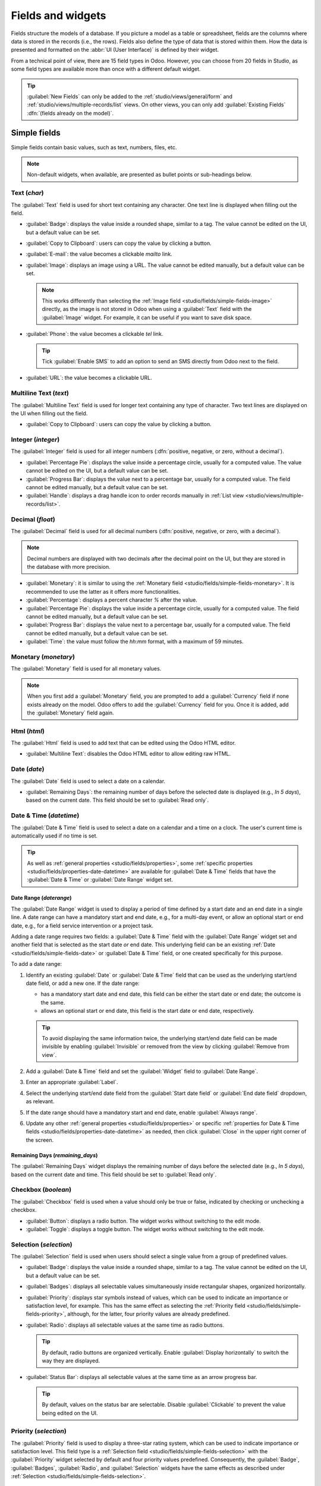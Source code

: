 ==================
Fields and widgets
==================

Fields structure the models of a database. If you picture a model as a table or spreadsheet, fields
are the columns where data is stored in the records (i.e., the rows). Fields also define the type of
data that is stored within them. How the data is presented and formatted on the :abbr:`UI (User
Interface)` is defined by their widget.

From a technical point of view, there are 15 field types in Odoo. However, you can choose from 20
fields in Studio, as some field types are available more than once with a different default widget.

.. tip::
   :guilabel:`New Fields` can only be added to the :ref:`studio/views/general/form` and
   :ref:`studio/views/multiple-records/list` views. On other views, you can only add
   :guilabel:`Existing Fields` :dfn:`(fields already on the model)`.

.. _studio/fields/simple-fields:

Simple fields
=============

Simple fields contain basic values, such as text, numbers, files, etc.

.. note::
   Non-default widgets, when available, are presented as bullet points or sub-headings below.

.. _studio/fields/simple-fields-text:

Text (`char`)
-------------

The :guilabel:`Text` field is used for short text containing any character. One text line is
displayed when filling out the field.

- :guilabel:`Badge`: displays the value inside a rounded shape, similar to a tag. The value cannot
  be edited on the UI, but a default value can be set.
- :guilabel:`Copy to Clipboard`: users can copy the value by clicking a button.
- :guilabel:`E-mail`: the value becomes a clickable *mailto* link.
- :guilabel:`Image`: displays an image using a URL. The value cannot be edited manually, but a
  default value can be set.

  .. note::
     This works differently than selecting the :ref:`Image field
     <studio/fields/simple-fields-image>` directly, as the image is not stored in Odoo when using a
     :guilabel:`Text` field with the :guilabel:`Image` widget. For example, it can be useful if you
     want to save disk space.

- :guilabel:`Phone`: the value becomes a clickable *tel* link.

  .. tip::
     Tick :guilabel:`Enable SMS` to add an option to send an SMS directly from Odoo next to the
     field.

- :guilabel:`URL`: the value becomes a clickable URL.

.. example::

   .. image:: fields/text-examples.png
      :alt: Examples of Text fields with different widgets

.. _studio/fields/simple-fields-multiline-text:

Multiline Text (`text`)
-----------------------

The :guilabel:`Multiline Text` field is used for longer text containing any type of character. Two
text lines are displayed on the UI when filling out the field.

- :guilabel:`Copy to Clipboard`: users can copy the value by clicking a button.

.. example::

   .. image:: fields/multiline-text-examples.png
      :alt: Examples of Multiline Text fields with different widgets

.. _studio/fields/simple-fields-integer:

Integer (`integer`)
-------------------

The :guilabel:`Integer` field is used for all integer numbers (:dfn:`positive, negative, or zero,
without a decimal`).

- :guilabel:`Percentage Pie`: displays the value inside a percentage circle, usually for a computed
  value. The value cannot be edited on the UI, but a default value can be set.
- :guilabel:`Progress Bar`: displays the value next to a percentage bar, usually for a computed
  value. The field cannot be edited manually, but a default value can be set.
- :guilabel:`Handle`: displays a drag handle icon to order records manually in :ref:`List view
  <studio/views/multiple-records/list>`.

.. example::

   .. image:: fields/integer-examples.png
      :alt: Examples of Integer fields with different widgets

.. _studio/fields/simple-fields-decimal:

Decimal (`float`)
-----------------

The :guilabel:`Decimal` field is used for all decimal numbers (:dfn:`positive, negative, or zero,
with a decimal`).

.. note::
   Decimal numbers are displayed with two decimals after the decimal point on the UI, but they are
   stored in the database with more precision.

- :guilabel:`Monetary`: it is similar to using the :ref:`Monetary field
  <studio/fields/simple-fields-monetary>`. It is recommended to use the latter as it offers more
  functionalities.
- :guilabel:`Percentage`: displays a percent character `%` after the value.
- :guilabel:`Percentage Pie`: displays the value inside a percentage circle, usually for a computed
  value. The field cannot be edited manually, but a default value can be set.
- :guilabel:`Progress Bar`: displays the value next to a percentage bar, usually for a computed
  value. The field cannot be edited manually, but a default value can be set.
- :guilabel:`Time`: the value must follow the *hh:mm* format, with a maximum of 59 minutes.

.. example::

   .. image:: fields/decimal-examples.png
      :alt: Examples of Decimal fields with different widgets

.. _studio/fields/simple-fields-monetary:

Monetary (`monetary`)
---------------------

The :guilabel:`Monetary` field is used for all monetary values.

.. note::
   When you first add a :guilabel:`Monetary` field, you are prompted to add a :guilabel:`Currency`
   field if none exists already on the model. Odoo offers to add the :guilabel:`Currency` field for
   you. Once it is added, add the :guilabel:`Monetary` field again.

.. example::

   .. image:: fields/monetary-example.png
      :alt: Example of a Monetary field along with its Currency field

.. _studio/fields/simple-fields-html:

Html (`html`)
-------------

The :guilabel:`Html` field is used to add text that can be edited using the Odoo HTML editor.

- :guilabel:`Multiline Text`: disables the Odoo HTML editor to allow editing raw HTML.

.. example::

   .. image:: fields/html-example.png
      :alt: Examples of Html fields with different widgets

.. _studio/fields/simple-fields-date:

Date (`date`)
-------------

The :guilabel:`Date` field is used to select a date on a calendar.

- :guilabel:`Remaining Days`: the remaining number of days before the selected date is displayed
  (e.g., *In 5 days*), based on the current date. This field should be set to :guilabel:`Read only`.

.. example::

   .. image:: fields/date-examples.png
      :alt: Examples of Date fields with different widgets

.. _studio/fields/simple-fields-date-time:

Date & Time (`datetime`)
------------------------

The :guilabel:`Date & Time` field is used to select a date on a calendar and a time on a clock. The
user's current time is automatically used if no time is set.

.. tip::

   As well as :ref:`general properties <studio/fields/properties>`, some
   :ref:`specific properties <studio/fields/properties-date-datetime>` are available for
   :guilabel:`Date & Time` fields that have the :guilabel:`Date & Time` or :guilabel:`Date Range`
   widget set.

Date Range (`daterange`)
~~~~~~~~~~~~~~~~~~~~~~~~

The :guilabel:`Date Range` widget is used to display a period of time defined by a start date and an
end date in a single line. A date range can have a mandatory start and end date, e.g., for a
multi-day event, or allow an optional start or end date, e.g., for a field service intervention or a
project task.

Adding a date range requires two fields: a :guilabel:`Date & Time` field with the
:guilabel:`Date Range` widget set and another field that is selected as the start date *or* end
date. This underlying field can be an existing :ref:`Date <studio/fields/simple-fields-date>`
or :guilabel:`Date & Time` field, or one created specifically for this purpose.

To add a date range:

#. Identify an existing :guilabel:`Date` or :guilabel:`Date & Time` field that can be used as the
   underlying start/end date field, or add a new one. If the date range:

   - has a mandatory start date and end date, this field can be either the start date or end date;
     the outcome is the same.
   - allows an optional start or end date, this field is the start date or end date, respectively.

   .. tip::
      To avoid displaying the same information twice, the underlying start/end date field can be
      made invisible by enabling :guilabel:`Invisible` or removed from the view by clicking
      :guilabel:`Remove from view`.

#. Add a :guilabel:`Date & Time` field and set the :guilabel:`Widget` field to
   :guilabel:`Date Range`.
#. Enter an appropriate :guilabel:`Label`.
#. Select the underlying start/end date field from the :guilabel:`Start date field` or
   :guilabel:`End date field` dropdown, as relevant.
#. If the date range should have a mandatory start and end date, enable :guilabel:`Always range`.
#. Update any other :ref:`general properties <studio/fields/properties>` or specific
   :ref:`properties for Date & Time fields <studio/fields/properties-date-datetime>` as needed, then
   click :guilabel:`Close` in the upper right corner of the screen.

.. example::

   .. image:: fields/date-time-examples.png
      :alt: Examples of Date & Time fields with different widgets

Remaining Days (`remaining_days`)
~~~~~~~~~~~~~~~~~~~~~~~~~~~~~~~~~

The :guilabel:`Remaining Days` widget displays the remaining number of days before the selected date
(e.g., *In 5 days*), based on the current date and time. This field should be set to :guilabel:`Read
only`.

.. _studio/fields/simple-fields-checkbox:

Checkbox (`boolean`)
--------------------

The :guilabel:`Checkbox` field is used when a value should only be true or false, indicated by
checking or unchecking a checkbox.

- :guilabel:`Button`: displays a radio button. The widget works without switching to the edit mode.
- :guilabel:`Toggle`: displays a toggle button. The widget works without switching to the edit mode.

.. example::

   .. image:: fields/checkbox-examples.png
      :alt: Examples of Checkbox fields with different widgets

.. _studio/fields/simple-fields-selection:

Selection (`selection`)
-----------------------

The :guilabel:`Selection` field is used when users should select a single value from a group of
predefined values.

- :guilabel:`Badge`: displays the value inside a rounded shape, similar to a tag. The value cannot
  be edited on the UI, but a default value can be set.
- :guilabel:`Badges`: displays all selectable values simultaneously inside rectangular shapes,
  organized horizontally.
- :guilabel:`Priority`: displays star symbols instead of values, which can be used to indicate an
  importance or satisfaction level, for example. This has the same effect as selecting the
  :ref:`Priority field <studio/fields/simple-fields-priority>`, although, for the latter, four
  priority values are already predefined.
- :guilabel:`Radio`: displays all selectable values at the same time as radio buttons.

  .. tip::
     By default, radio buttons are organized vertically. Enable :guilabel:`Display horizontally` to
     switch the way they are displayed.

- :guilabel:`Status Bar`: displays all selectable values at the same time as an arrow progress bar.

  .. tip::
     By default, values on the status bar are selectable. Disable :guilabel:`Clickable` to prevent
     the value being edited on the UI.

.. example::

   .. image:: fields/selection-examples.png
      :alt: Examples of Selection fields with different widgets

.. _studio/fields/simple-fields-priority:

Priority (`selection`)
----------------------

The :guilabel:`Priority` field is used to display a three-star rating system, which can be used to
indicate importance or satisfaction level. This field type is a :ref:`Selection field
<studio/fields/simple-fields-selection>` with the :guilabel:`Priority` widget selected by default
and four priority values predefined. Consequently, the :guilabel:`Badge`, :guilabel:`Badges`,
:guilabel:`Radio`, and :guilabel:`Selection` widgets have the same effects as described under
:ref:`Selection <studio/fields/simple-fields-selection>`.

.. tip::
   To change the number of available stars by adding or removing values, click :guilabel:`Edit
   Values`. Note that the first value is equal to 0 stars (i.e., when no selection is made), so
   having four values results in a three-star rating system, for example.

.. example::

   .. image:: fields/priority-example.png
      :alt: Example of a Priority field

.. _studio/fields/simple-fields-file:

File (`binary`)
---------------

The :guilabel:`File` field is used to upload any type of file, or sign a form (:guilabel:`Sign`
widget).

- :guilabel:`Image`: users can upload an image file, which is then displayed in :ref:`Form view
  <studio/views/general/form>`. This has the same effect as using the :ref:`Image field
  <studio/fields/simple-fields-image>`.
- :guilabel:`PDF Viewer`: users can upload a PDF file, which can be then browsed from the
  :ref:`Form view <studio/views/general/form>`.
- :guilabel:`Sign`: users can electronically sign the form. This has the same effect as selecting
  the :ref:`Sign field <studio/fields/simple-fields-sign>`.

.. example::

   .. image:: fields/file-examples.png
      :alt: Examples of File fields with different widgets

.. _studio/fields/simple-fields-image:

Image (`binary`)
----------------

The :guilabel:`Image` field is used to upload an image and display it in :ref:`Form view
<studio/views/general/form>`. This field type is a :ref:`File field
<studio/fields/simple-fields-file>` with the :guilabel:`Image` widget selected by default.
Consequently, the :guilabel:`File`, :guilabel:`PDF Viewer`, and :guilabel:`Sign` widgets have the
same effects as described under :ref:`File <studio/fields/simple-fields-file>`.

.. tip::
   To change the display size of uploaded images, select :guilabel:`Small`, :guilabel:`Medium`, or
   :guilabel:`Large` under the :guilabel:`Size` option.

.. _studio/fields/simple-fields-sign:

Sign (`binary`)
---------------

The :guilabel:`Sign` field is used to sign the form electronically. This field type is a :ref:`File
field <studio/fields/simple-fields-file>` with the :guilabel:`Sign` widget selected by default.
Consequently, the :guilabel:`File`, :guilabel:`Image`, and :guilabel:`PDF Viewer` widgets have the
same effects as described under :ref:`File <studio/fields/simple-fields-file>`.

.. tip::
   To give users the :guilabel:`Auto` option when having to draw their signature, select one of the
   available :guilabel:`Auto-complete with` fields (:ref:`Text <studio/fields/simple-fields-text>`,
   :ref:`Many2One <studio/fields/relational-fields-many2one>`, and :ref:`Related Field
   <studio/fields/relational-fields-related-field>` on the model only). The signature is
   automatically generated using the data from the selected field.

.. _studio/fields/relational-fields:

Relational fields
=================

Relational fields are used to link and display the data from records on another model.

.. note::
   Non-default widgets, when available, are presented as bullet points below.

.. _studio/fields/relational-fields-many2one:

Many2One (`many2one`)
---------------------

The :guilabel:`Many2One` field is used to link another record (from another model) to the record
being edited. The record's name from the other model is then displayed on the record being edited.

.. example::
   On the *Sales Order* model, the :guilabel:`Customer` field is a :guilabel:`Many2One` field
   pointing at the *Contact* model. This allows **many** sales orders to be linked to **one**
   contact (customer).

   .. image:: fields/many2one-diagram.png
      :alt: Diagram showing a many2one relationship

.. tip::
   - To prevent users from creating a new record in the linked model, tick :guilabel:`Disable
     creation`.
   - To prevent users from opening records in a pop-up window, tick :guilabel:`Disable opening`.
   - To help users only select the right record, click on :guilabel:`Domain` to create a filter.

- :guilabel:`Badge`: displays the value inside a rounded shape, similar to a tag. The value cannot
  be edited on the UI.
- :guilabel:`Radio`: displays all selectable values at the same time as radio buttons.

.. _studio/fields/relational-fields-one2many:

One2Many (`one2many`)
---------------------

The :guilabel:`One2Many` field is used to display the existing relations between a record on the
current model and multiple records from another model.

.. example::
   You could add a :guilabel:`One2Many` field on the *Contact* model to look at **one** customer's
   **many** sales orders.

   .. image:: fields/one2many-diagram.png
      :alt: Diagram showing a one2many relationship

.. note::
   To use a :guilabel:`One2Many` field, the two models must have been linked already using a
   :ref:`Many2One field <studio/fields/relational-fields-many2one>`. One2Many relations do not exist
   independently: a reverse-search of existing Many2One relations is performed.

.. _studio/fields/relational-fields-lines:

Lines (`one2many`)
------------------

The :guilabel:`Lines` field is used to create a table with rows and columns (e.g., the lines of
products on a sales order).

.. tip::
   To modify the columns, click on the :guilabel:`Lines` field and then :guilabel:`Edit List View`.
   To edit the form that pops up when a user clicks on :guilabel:`Add a line`, click on
   :guilabel:`Edit Form View` instead.

.. example::

   .. image:: fields/lines-example.png
      :alt: Example of a Lines field

.. _studio/fields/relational-fields-many2many:

Many2Many (`many2many`)
-----------------------

The :guilabel:`Many2Many` field is used to link multiple records from another model to multiple
records on the current model. Many2Many fields can use :guilabel:`Disable creation`,
:guilabel:`Disable opening`, :guilabel:`Domain`, just like :ref:`Many2One fields
<studio/fields/relational-fields-many2one>`.

.. example::
   On the *Task* model, the :guilabel:`Assignees` field is a :guilabel:`Many2Many` field pointing at
   the *Contact* model. This allows a single user to be assigned to **many** tasks and **many**
   users to be assigned to a single task.

   .. image:: fields/many2many-diagram.png
      :alt: Diagram showing many2many relationships

- :guilabel:`Checkboxes`: users can select several values using checkboxes.
- :guilabel:`Tags`: users can select several values appearing in rounded shapes, also known as
  *tags*. This has the same effect as selecting the :ref:`Tags field
  <studio/fields/relational-fields-tags>`.

.. _studio/fields/relational-fields-tags:

Tags (`many2many`)
------------------

The :guilabel:`Tags` field is used to display several values from another model appearing in rounded
shapes, also known as *tags*. This field type is a :ref:`Many2Many field
<studio/fields/relational-fields-many2many>` with the :guilabel:`Tags` widget selected by default.
Consequently, the :guilabel:`Checkboxes` and :guilabel:`Many2Many` widgets have the same effects as
described under :ref:`Many2Many <studio/fields/relational-fields-many2many>`.

.. tip::
   To display tags with different background colors, tick :guilabel:`Use colors`.

.. example::

   .. image:: fields/tags-example.png
      :alt: Example of a Tags field

.. _studio/fields/relational-fields-related-field:

Related Field (`related`)
-------------------------

A :guilabel:`Related Field` is not a relational field per se; no relationship is created between
models. It uses an existing relationship to fetch and display information from another record.

.. example::
   To display the email address of a customer on the *Sales Order* model, use the :guilabel:`Related
   Field` `partner_id.email` by selecting :guilabel:`Customer` and then :guilabel:`Email`.

.. _studio/fields/properties:

Properties
==========

General properties
------------------

- :guilabel:`Invisible`: Enable this property when it is not necessary for users to view a field on
  the UI. This helps declutter the UI by only showing the essential fields depending on a specific
  situation.

  The :guilabel:`Invisible` attribute also applies inside Studio. To view hidden fields in Studio,
  click on a view's :guilabel:`View` tab and enable :guilabel:`Show Invisible Elements`.

- :guilabel:`Required`: Enable this property if a field should always be completed by the user
  before being able to proceed.

- :guilabel:`Readonly`: Enable this property if users should not be able to modify a field.

.. note::
   You can choose to enable :guilabel:`Invisible`, :guilabel:`Required` and :guilabel:`Readonly`
   for specific records only by clicking on :guilabel:`Conditional` and creating a filter.

  .. example::
     On the *Form* view of the *Contact* model, the :guilabel:`Title` field only appears when
     :guilabel:`Individual` is selected, as that field would not be helpful for a
     :guilabel:`Company` contact.

- :guilabel:`Label`: the field's name on the UI. This is not the name used in the PostgreSQL
  database. To view and change the latter, activate the :ref:`developer mode <developer-mode>` and
  edit the :guilabel:`Technical Name`.

- :guilabel:`Help Tooltip`: To explain the purpose of a field, add a description. The text is
  displayed inside a tooltip box when hovering with your mouse over the question mark beside the
  field's label.

- :guilabel:`Widget`: To change the default appearance or functionality of a field, select one of
  the available widgets.

- :guilabel:`Placeholder`: To provide an example of how a field should be completed, add placeholder
  text. The text appears in light gray until a value is entered.

- :guilabel:`Default value`: To display a default value in a field when a record is created, add a
  value.

- :guilabel:`Allow visibility to groups`: To limit which users can view the field, select one or
  more user access :ref:`groups <access-rights/groups>`.
- :guilabel:`Forbid visibility to groups`: To prevent certain users from seeing the field, select
  one or more user access :ref:`groups <access-rights/groups>`.

.. _studio/fields/properties-date-datetime:

Properties for Date & Time fields
---------------------------------

For :guilabel:`Date & Time` fields that have the :guilabel:`Date & Time` or :guilabel:`Date Range`
widget set, some specific properties are available:

- :guilabel:`Time interval`: Enter a value to determine the minute intervals shown in the time
  selector. For example, enter 15 to allow quarter-hour intervals. The default value is set to 5
  minutes.
- :guilabel:`Warning for future dates`: Enable this property to display a warning icon if a future
  date is selected.
- :guilabel:`Show time`: This property is enabled by default for :guilabel:`Date & Time` fields. On
  a read-only field, disable the property to show only the date. This can keep a list view less
  cluttered, for example.
- :guilabel:`Earliest accepted date`: Enter the earliest date that can be selected in the date
  selector in ISO-format, i.e., `YYYY-MM-DD`. If the current date is always the earliest accepted
  date, enter `today`. On the date selector, dates prior to the earliest accepted date are grayed
  out.
- :guilabel:`Latest accepted date`: Enter the latest date that can be selected in the date
  selector in ISO-format, i.e., `YYYY-MM-DD`. If the current date is always the latest accepted
  date, enter `today`. On the date selector, dates later than the latest accepted date are grayed
  out.

